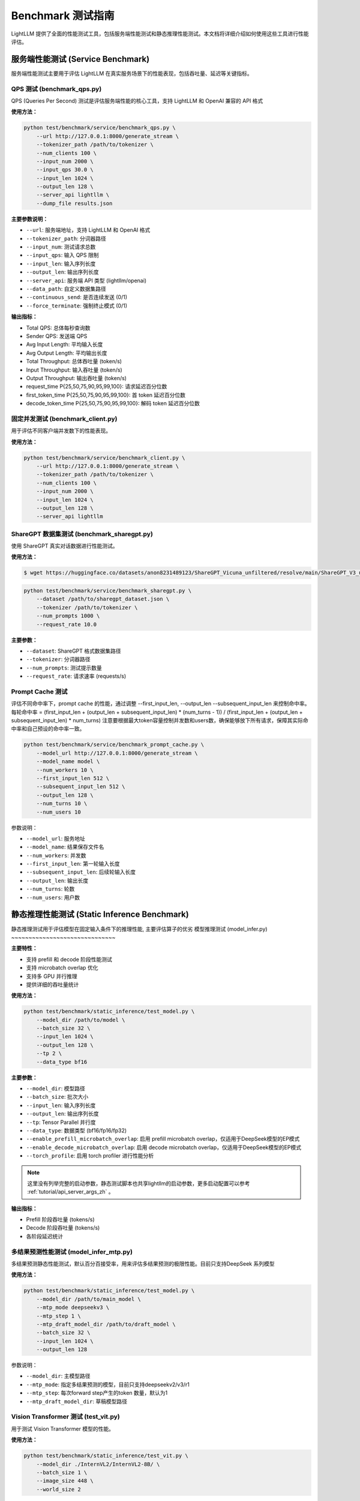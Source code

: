 Benchmark 测试指南
==================

LightLLM 提供了全面的性能测试工具，包括服务端性能测试和静态推理性能测试。本文档将详细介绍如何使用这些工具进行性能评估。

服务端性能测试 (Service Benchmark)
---------------------------------

服务端性能测试主要用于评估 LightLLM 在真实服务场景下的性能表现，包括吞吐量、延迟等关键指标。

QPS 测试 (benchmark_qps.py)
~~~~~~~~~~~~~~~~~~~~~~~~~~~

QPS (Queries Per Second) 测试是评估服务端性能的核心工具，支持 LightLLM 和 OpenAI 兼容的 API 格式

**使用方法：**

.. code-block:: bash

    python test/benchmark/service/benchmark_qps.py \
        --url http://127.0.0.1:8000/generate_stream \
        --tokenizer_path /path/to/tokenizer \
        --num_clients 100 \
        --input_num 2000 \
        --input_qps 30.0 \
        --input_len 1024 \
        --output_len 128 \
        --server_api lightllm \
        --dump_file results.json

**主要参数说明：**

- ``--url``: 服务端地址，支持 LightLLM 和 OpenAI 格式
- ``--tokenizer_path``: 分词器路径
- ``--input_num``: 测试请求总数
- ``--input_qps``: 输入 QPS 限制
- ``--input_len``: 输入序列长度
- ``--output_len``: 输出序列长度
- ``--server_api``: 服务端 API 类型 (lightllm/openai)
- ``--data_path``: 自定义数据集路径
- ``--continuous_send``: 是否连续发送 (0/1)
- ``--force_terminate``: 强制终止模式 (0/1)

**输出指标：**

- Total QPS: 总体每秒查询数
- Sender QPS: 发送端 QPS
- Avg Input Length: 平均输入长度
- Avg Output Length: 平均输出长度
- Total Throughput: 总体吞吐量 (token/s)
- Input Throughput: 输入吞吐量 (token/s)
- Output Throughput: 输出吞吐量 (token/s)
- request_time P{25,50,75,90,95,99,100}: 请求延迟百分位数
- first_token_time P{25,50,75,90,95,99,100}: 首 token 延迟百分位数
- decode_token_time P{25,50,75,90,95,99,100}: 解码 token 延迟百分位数

固定并发测试 (benchmark_client.py)
~~~~~~~~~~~~~~~~~~~~~~~~~~~~~~~

用于评估不同客户端并发数下的性能表现。

**使用方法：**

.. code-block:: bash

    python test/benchmark/service/benchmark_client.py \
        --url http://127.0.0.1:8000/generate_stream \
        --tokenizer_path /path/to/tokenizer \
        --num_clients 100 \
        --input_num 2000 \
        --input_len 1024 \
        --output_len 128 \
        --server_api lightllm

ShareGPT 数据集测试 (benchmark_sharegpt.py)
~~~~~~~~~~~~~~~~~~~~~~~~~~~~~~~~~~~~~~~~~~

使用 ShareGPT 真实对话数据进行性能测试。

**使用方法：**

.. code-block:: bash

    $ wget https://huggingface.co/datasets/anon8231489123/ShareGPT_Vicuna_unfiltered/resolve/main/ShareGPT_V3_unfiltered_cleaned_split.json


.. code-block:: bash

    python test/benchmark/service/benchmark_sharegpt.py \
        --dataset /path/to/sharegpt_dataset.json \
        --tokenizer /path/to/tokenizer \
        --num_prompts 1000 \
        --request_rate 10.0

**主要参数：**

- ``--dataset``: ShareGPT 格式数据集路径
- ``--tokenizer``: 分词器路径
- ``--num_prompts``: 测试提示数量
- ``--request_rate``: 请求速率 (requests/s)


Prompt Cache 测试
~~~~~~~~~~~~~~~~~

评估不同命中率下，prompt cache 的性能，通过调整 --first_input_len, --output_len --subsequent_input_len 来控制命中率。
每轮命中率 = (first_input_len + (output_len + subsequent_input_len) * (num_turns - 1)) / (first_input_len + (output_len + subsequent_input_len) * num_turns)
注意要根据最大token容量控制并发数和users数，确保能够放下所有请求，保障其实际命中率和自己预设的命中率一致。

.. code-block:: bash

    python test/benchmark/service/benchmark_prompt_cache.py \
        --model_url http://127.0.0.1:8000/generate_stream \
        --model_name model \
        --num_workers 10 \
        --first_input_len 512 \
        --subsequent_input_len 512 \
        --output_len 128 \
        --num_turns 10 \
        --num_users 10

参数说明：

- ``--model_url``: 服务地址
- ``--model_name``: 结果保存文件名
- ``--num_workers``: 并发数
- ``--first_input_len``: 第一轮输入长度
- ``--subsequent_input_len``: 后续轮输入长度
- ``--output_len``: 输出长度
- ``--num_turns``: 轮数
- ``--num_users``: 用户数

静态推理性能测试 (Static Inference Benchmark)
--------------------------------------------

静态推理测试用于评估模型在固定输入条件下的推理性能, 主要评估算子的优劣
模型推理测试 (model_infer.py)
~~~~~~~~~~~~~~~~~~~~~~~~~~~~~~

**主要特性：**

- 支持 prefill 和 decode 阶段性能测试
- 支持 microbatch overlap 优化
- 支持多 GPU 并行推理
- 提供详细的吞吐量统计

**使用方法：**

.. code-block:: bash

    python test/benchmark/static_inference/test_model.py \
        --model_dir /path/to/model \
        --batch_size 32 \
        --input_len 1024 \
        --output_len 128 \
        --tp 2 \
        --data_type bf16

**主要参数：**

- ``--model_dir``: 模型路径
- ``--batch_size``: 批次大小
- ``--input_len``: 输入序列长度
- ``--output_len``: 输出序列长度
- ``--tp``: Tensor Parallel 并行度
- ``--data_type``: 数据类型 (bf16/fp16/fp32)
- ``--enable_prefill_microbatch_overlap``: 启用 prefill microbatch overlap，仅适用于DeepSeek模型的EP模式
- ``--enable_decode_microbatch_overlap``: 启用 decode microbatch overlap，仅适用于DeepSeek模型的EP模式
- ``--torch_profile``: 启用 torch profiler 进行性能分析

.. note::
    这里没有列举完整的启动参数，静态测试脚本也共享lightllm的启动参数，更多启动配置可以参考 :ref:`tutorial/api_server_args_zh` 。

**输出指标：**

- Prefill 阶段吞吐量 (tokens/s)
- Decode 阶段吞吐量 (tokens/s)
- 各阶段延迟统计

多结果预测性能测试 (model_infer_mtp.py)
~~~~~~~~~~~~~~~~~~~~~~~~~~~~~~~~~~~

多结果预测静态性能测试，默认百分百接受率，用来评估多结果预测的极限性能。目前只支持DeepSeek 系列模型

**使用方法：**

.. code-block:: bash

    python test/benchmark/static_inference/test_model.py \
        --model_dir /path/to/main_model \
        --mtp_mode deepseekv3 \
        --mtp_step 1 \
        --mtp_draft_model_dir /path/to/draft_model \
        --batch_size 32 \
        --input_len 1024 \
        --output_len 128

参数说明：

- ``--model_dir``: 主模型路径
- ``--mtp_mode``: 指定多结果预测的模型，目前只支持deepseekv2/v3/r1
- ``--mtp_step``: 每次forward step产生的token 数量，默认为1
- ``--mtp_draft_model_dir``: 草稿模型路径

Vision Transformer 测试 (test_vit.py)
~~~~~~~~~~~~~~~~~~~~~~~~~~~~~~~~~~~~

用于测试 Vision Transformer 模型的性能。

**使用方法：**

.. code-block:: bash

    python test/benchmark/static_inference/test_vit.py \
        --model_dir ./InternVL2/InternVL2-8B/ \
        --batch_size 1 \
        --image_size 448 \
        --world_size 2